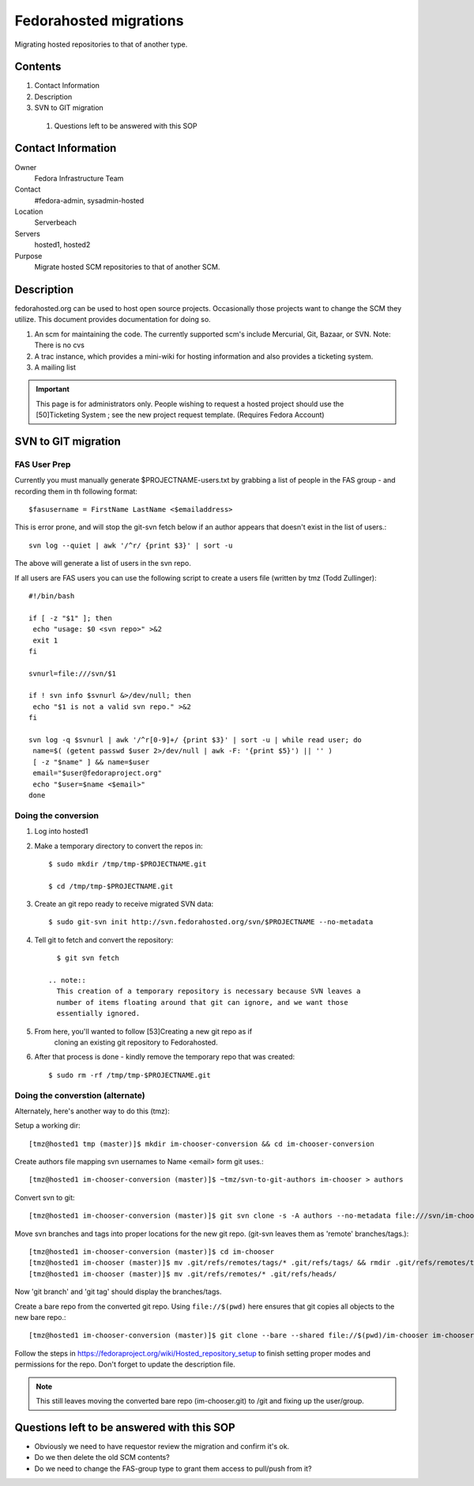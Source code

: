 .. title: Fedorahosted Repository Migration SOP
.. slug: infra-fedorahosted-migration
.. date: 2011-12-14
.. taxonomy: Contributors/Infrastructure

=======================
Fedorahosted migrations
=======================

Migrating hosted repositories to that of another type.

Contents
========
1. Contact Information
2. Description
3. SVN to GIT migration

  1. Questions left to be answered with this SOP

Contact Information
===================

Owner
	Fedora Infrastructure Team

Contact
	#fedora-admin, sysadmin-hosted

Location
	Serverbeach

Servers
	hosted1, hosted2

Purpose
	Migrate hosted SCM repositories to that of another SCM.

Description
===========

fedorahosted.org can be used to host open source projects. Occasionally
those projects want to change the SCM they utilize. This document provides
documentation for doing so.

1. An scm for maintaining the code. The currently supported scm's include
   Mercurial, Git, Bazaar, or SVN. Note: There is no cvs
2. A trac instance, which provides a mini-wiki for hosting information
   and also provides a ticketing system.
3. A mailing list

.. important::
  This page is for administrators only. People wishing to request a hosted
  project should use the [50]Ticketing System ; see the
  new project request template. (Requires Fedora Account)

SVN to GIT migration
====================

FAS User Prep
--------------

Currently you must manually generate $PROJECTNAME-users.txt by grabbing a
list of people in the FAS group - and recording them in th following
format::

  $fasusername = FirstName LastName <$emailaddress>

This is error prone, and will stop the git-svn fetch below if an author
appears that doesn't exist in the list of users.::

  svn log --quiet | awk '/^r/ {print $3}' | sort -u

The above will generate a list of users in the svn repo.

If all users are FAS users you can use the following script to create a
users file (written by tmz (Todd Zullinger)::

  #!/bin/bash

  if [ -z "$1" ]; then
   echo "usage: $0 <svn repo>" >&2
   exit 1
  fi

  svnurl=file:///svn/$1

  if ! svn info $svnurl &>/dev/null; then
   echo "$1 is not a valid svn repo." >&2
  fi

  svn log -q $svnurl | awk '/^r[0-9]+/ {print $3}' | sort -u | while read user; do
   name=$( (getent passwd $user 2>/dev/null | awk -F: '{print $5}') || '' )
   [ -z "$name" ] && name=$user
   email="$user@fedoraproject.org"
   echo "$user=$name <$email>"
  done

Doing the conversion
---------------------

1. Log into hosted1
2. Make a temporary directory to convert the repos in::

      $ sudo mkdir /tmp/tmp-$PROJECTNAME.git

      $ cd /tmp/tmp-$PROJECTNAME.git

3. Create an git repo ready to receive migrated SVN data::

      $ sudo git-svn init http://svn.fedorahosted.org/svn/$PROJECTNAME --no-metadata

4. Tell git to fetch and convert the repository::

      $ git svn fetch

    .. note::
      This creation of a temporary repository is necessary because SVN leaves a
      number of items floating around that git can ignore, and we want those
      essentially ignored.

5. From here, you'll wanted to follow [53]Creating a new git repo as if
    cloning an existing git repository to Fedorahosted.

6. After that process is done - kindly remove the temporary repo that was created::

      $ sudo rm -rf /tmp/tmp-$PROJECTNAME.git

Doing the converstion (alternate)
---------------------------------

Alternately, here's another way to do this (tmz):

Setup a working dir::

  [tmz@hosted1 tmp (master)]$ mkdir im-chooser-conversion && cd im-chooser-conversion

Create authors file mapping svn usernames to Name <email> form git uses.::

  [tmz@hosted1 im-chooser-conversion (master)]$ ~tmz/svn-to-git-authors im-chooser > authors

Convert svn to git::

  [tmz@hosted1 im-chooser-conversion (master)]$ git svn clone -s -A authors --no-metadata file:///svn/im-chooser

Move svn branches and tags into proper locations for the new git repo.
(git-svn leaves them as 'remote' branches/tags.)::

  [tmz@hosted1 im-chooser-conversion (master)]$ cd im-chooser
  [tmz@hosted1 im-chooser (master)]$ mv .git/refs/remotes/tags/* .git/refs/tags/ && rmdir .git/refs/remotes/tags
  [tmz@hosted1 im-chooser (master)]$ mv .git/refs/remotes/* .git/refs/heads/

Now 'git branch' and 'git tag' should display the branches/tags.

Create a bare repo from the converted git repo.
Using ``file://$(pwd)`` here ensures that git copies all objects to the new bare repo.::

  [tmz@hosted1 im-chooser-conversion (master)]$ git clone --bare --shared file://$(pwd)/im-chooser im-chooser.git

Follow the steps in https://fedoraproject.org/wiki/Hosted_repository_setup to
finish setting proper modes and permissions for the repo.  Don't forget to
update the description file.

.. note::
  This still leaves moving the converted bare repo (im-chooser.git) to /git
  and fixing up the user/group.

Questions left to be answered with this SOP
============================================

* Obviously we need to have requestor review the migration and confirm
  it's ok.
* Do we then delete the old SCM contents?
* Do we need to change the FAS-group type to grant them access to
  pull/push from it?
